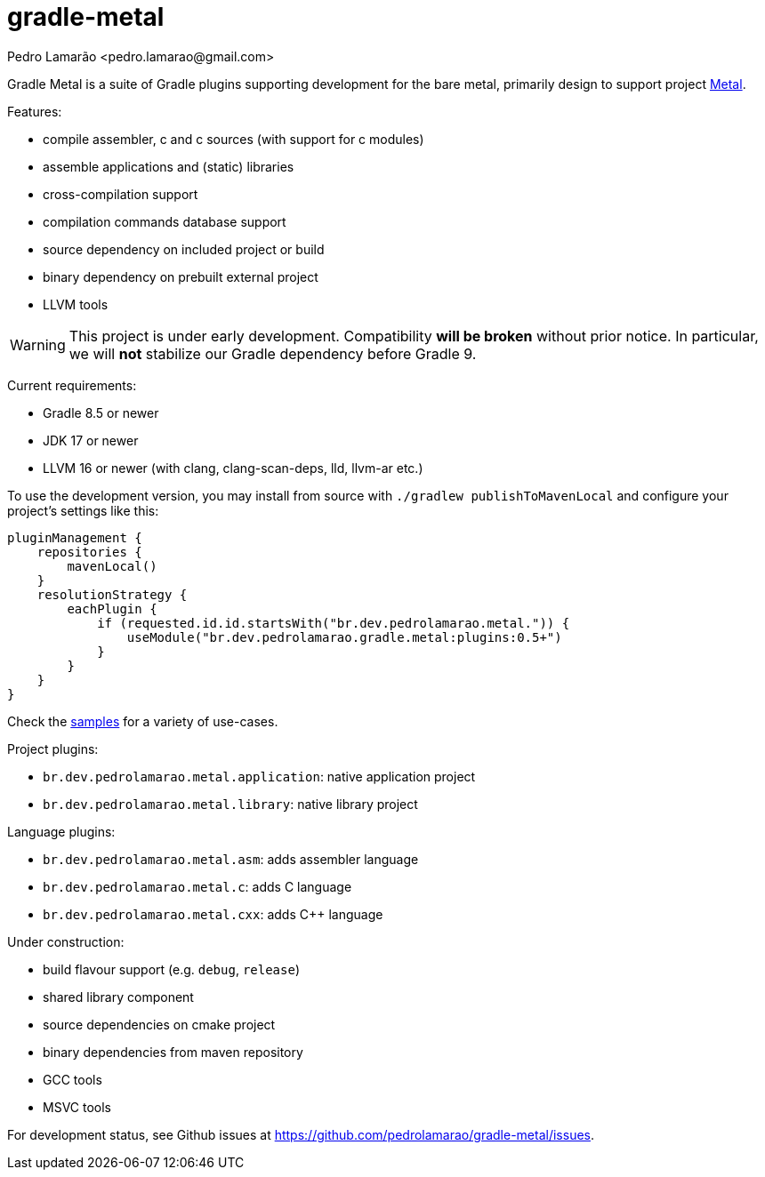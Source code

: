 = gradle-metal
:author: Pedro Lamarão <pedro.lamarao@gmail.com>

Gradle Metal is a suite of Gradle plugins supporting development for the bare metal,
primarily design to support project link:https://github.com/pedrolamarao/metal[Metal].

Features:

* compile assembler, c and c++ sources (with support for c++ modules)
* assemble applications and (static) libraries
* cross-compilation support
* compilation commands database support
* source dependency on included project or build
* binary dependency on prebuilt external project
* LLVM tools

[WARNING]
This project is under early development.
Compatibility *will be broken* without prior notice.
In particular, we will *not* stabilize our Gradle dependency before Gradle 9.

Current requirements:

* Gradle 8.5 or newer
* JDK 17 or newer
* LLVM 16 or newer (with clang, clang-scan-deps, lld, llvm-ar etc.)

To use the development version, you may install from source with `./gradlew publishToMavenLocal` and configure your project's settings like this:

[source]
----
pluginManagement {
    repositories {
        mavenLocal()
    }
    resolutionStrategy {
        eachPlugin {
            if (requested.id.id.startsWith("br.dev.pedrolamarao.metal.")) {
                useModule("br.dev.pedrolamarao.gradle.metal:plugins:0.5+")
            }
        }
    }
}
----

Check the link:samples[] for a variety of use-cases.

Project plugins:

* `br.dev.pedrolamarao.metal.application`: native application project
* `br.dev.pedrolamarao.metal.library`: native library project

Language plugins:

* `br.dev.pedrolamarao.metal.asm`: adds assembler language
* `br.dev.pedrolamarao.metal.c`: adds C language
* `br.dev.pedrolamarao.metal.cxx`: adds C++ language

Under construction:

* build flavour support (e.g. `debug`, `release`)
* shared library component
* source dependencies on cmake project
* binary dependencies from maven repository
* GCC tools
* MSVC tools

For development status, see Github issues at link:https://github.com/pedrolamarao/gradle-metal/issues[].